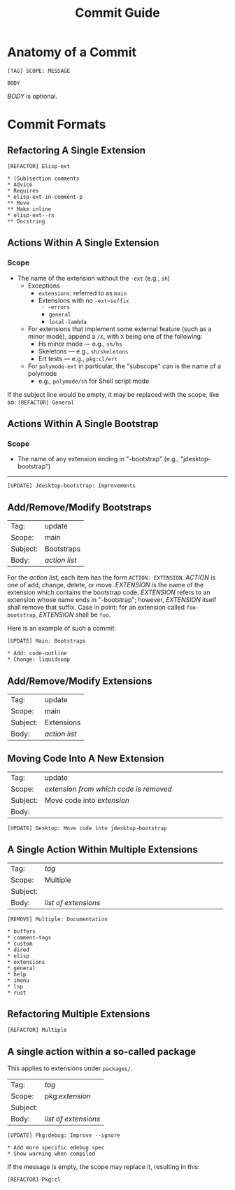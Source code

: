 #+title: Commit Guide
#+startup: content

* Anatomy of a Commit

#+begin_example
  [TAG] SCOPE: MESSAGE

  BODY
#+end_example

/BODY/ is optional.

* Commit Formats

** Refactoring A Single Extension

#+begin_example
  [REFACTOR] Elisp-ext

  ,* (Sub)section comments
  ,* Advice
  ,* Requires
  ,* elisp-ext-in-comment-p
  ,** Move
  ,** Make inline
  ,* elisp-ext--rx
  ,** Docstring
#+end_example

** Actions Within A Single Extension

*** Scope

- The name of the extension without the ~-ext~ (e.g., ~sh~)
  - Exceptions
    - ~extensions~: referred to as ~main~
    - Extensions with no ~-ext~suffix
      - ~errors~
      - ~general~
      - ~local-lambda~
  - For extensions that implement some external feature (such as a minor mode),
    append a ~/X~, with ~X~ being one of the following:
    - Hs minor mode --- e.g., ~sh/hs~
    - Skeletons --- e.g., ~sh/skeletons~
    - Ert tests --- e.g., ~pkg:cl/ert~
  - For ~polymode-ext~ in particular, the "subscope" can is the name of a polymode
    - e.g., ~polymode/sh~ for Shell script mode

If the subject line would be empty, it may be replaced with the scope, like so:
~[REFACTOR] General~

** Actions Within A Single Bootstrap

*** Scope

- The name of any extension ending in "-bootstrap" (e.g., "jdesktop-bootstrap")

-----

#+begin_example
  [UPDATE] Jdesktop-bootstrap: Improvements
#+end_example

** Add/Remove/Modify Bootstraps

| Tag:     | update        |
| Scope:   | main          |
| Subject: | Bootstraps    |
| Body:    | /action list/ |

For the /action list/, each item has the form ~ACTION: EXTENSION~. /ACTION/ is
one of add, change, delete, or move. /EXTENSION/ is the name of the extension
which contains the bootstrap code. /EXTENSION/ refers to an extension whose name
ends in "-bootstrap"; however, /EXTENSION/ itself shall remove that suffix. Case
in point: for an extension called ~foo-bootstrap~, /EXTENSION/ shall be ~foo~.

Here is an example of such a commit:

#+begin_example
  [UPDATE] Main: Bootstraps

  ,* Add: code-outline
  ,* Change: liquidsoap
#+end_example

** Add/Remove/Modify Extensions

| Tag:     | update        |
| Scope:   | main          |
| Subject: | Extensions    |
| Body:    | /action list/ |

** Moving Code Into A New Extension

|          | <40>                                   |
| Tag:     | update                                 |
| Scope:   | /extension from which code is removed/ |
| Subject: | Move code into /extension/             |
| Body:    |                                        |

#+begin_example
  [UPDATE] Desktop: Move code into jdesktop-bootstrap
#+end_example

** A Single Action Within Multiple Extensions

|          | <40>                 |
| Tag:     | /tag/                |
| Scope:   | Multiple             |
| Subject: |                      |
| Body:    | /list of extensions/ |

#+begin_example
  [REMOVE] Multiple: Documentation

  ,* buffers
  ,* comment-tags
  ,* custom
  ,* dired
  ,* elisp
  ,* extensions
  ,* general
  ,* help
  ,* imenu
  ,* lsp
  ,* rust
#+end_example

** Refactoring Multiple Extensions

#+begin_example
  [REFACTOR] Multiple
#+end_example

** A single action within a so-called package

This applies to extensions under ~packages/~.

| Tag:     | /tag/                |
| Scope:   | pkg:​/extension/      |
| Subject: |                      |
| Body:    | /list of extensions/ |

#+begin_example
  [UPDATE] Pkg:debug: Improve --ignore

  ,* Add more specific edebug spec
  ,* Show warning when compiled
#+end_example

If the message is empty, the scope may replace it, resulting in this:

#+begin_example
  [REFACTOR] Pkg:cl
#+end_example

